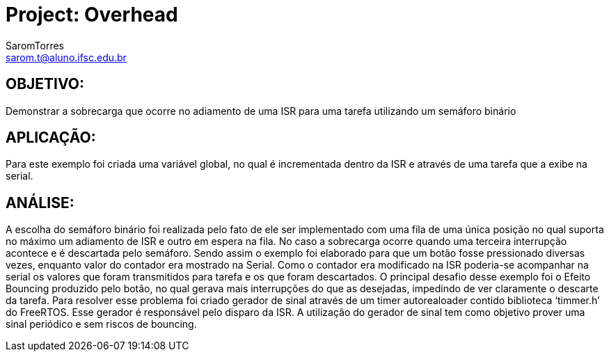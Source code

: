 :Author: SaromTorres
:Email: sarom.t@aluno.ifsc.edu.br
:Date: 06/06/2019
:License: Public Domain

= Project: Overhead

== OBJETIVO: 
Demonstrar a sobrecarga que ocorre no adiamento de uma ISR para uma tarefa utilizando um semáforo binário

== APLICAÇÃO: 
Para este exemplo foi criada uma variável global, no qual é incrementada dentro da ISR e através de uma tarefa que a exibe na serial.

== ANÁLISE: 
A escolha do semáforo binário foi realizada pelo fato de ele ser implementado com uma fila de uma única posição no qual suporta no máximo um adiamento de ISR e outro em espera na fila. No caso a sobrecarga ocorre quando uma terceira interrupção acontece e é descartada pelo semáforo.
Sendo assim o exemplo foi elaborado para que um botão fosse pressionado diversas vezes, enquanto valor do contador era mostrado na Serial. Como o contador era modificado na ISR poderia-se acompanhar na serial os valores que foram transmitidos para tarefa e os que foram descartados.
O principal desafio desse exemplo foi o Efeito Bouncing produzido pelo botão, no qual gerava mais interrupções do que as desejadas, impedindo de ver claramente o descarte da tarefa. Para resolver esse problema foi criado gerador de sinal através de um timer autorealoader contido biblioteca ‘timmer.h’ do FreeRTOS. Esse gerador é responsável pelo disparo da ISR. A utilização do gerador de sinal tem como objetivo prover uma sinal periódico e sem riscos de bouncing. 
